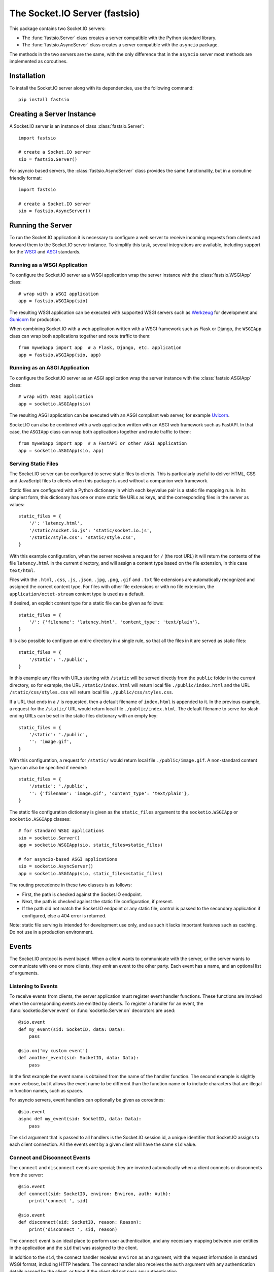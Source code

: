 The Socket.IO Server (fastsio)
==============================

This package contains two Socket.IO servers:

- The :func:`fastsio.Server` class creates a server compatible with the
  Python standard library.
- The :func:`fastsio.AsyncServer` class creates a server compatible with
  the ``asyncio`` package.

The methods in the two servers are the same, with the only difference that in
the ``asyncio`` server most methods are implemented as coroutines.

Installation
------------

To install the Socket.IO server along with its dependencies, use the following
command::

    pip install fastsio

Creating a Server Instance
--------------------------

A Socket.IO server is an instance of class :class:`fastsio.Server`::

    import fastsio

    # create a Socket.IO server
    sio = fastsio.Server()

For asyncio based servers, the :class:`fastsio.AsyncServer` class provides
the same functionality, but in a coroutine friendly format::

    import fastsio

    # create a Socket.IO server
    sio = fastsio.AsyncServer()

Running the Server
------------------

To run the Socket.IO application it is necessary to configure a web server to
receive incoming requests from clients and forward them to the Socket.IO
server instance. To simplify this task, several integrations are available,
including support for the `WSGI <https://wsgi.readthedocs.io/en/latest/what.html>`_
and `ASGI <https://asgi.readthedocs.io/en/latest/>`_ standards.

Running as a WSGI Application
~~~~~~~~~~~~~~~~~~~~~~~~~~~~~

To configure the Socket.IO server as a WSGI application wrap the server
instance with the :class:`fastsio.WSGIApp` class::

    # wrap with a WSGI application
    app = fastsio.WSGIApp(sio)

The resulting WSGI application can be executed with supported WSGI servers
such as `Werkzeug <https://werkzeug.palletsprojects.com>`_ for development and
`Gunicorn <https://gunicorn.org/>`_ for production.

When combining Socket.IO with a web application written with a WSGI framework
such as Flask or Django, the ``WSGIApp`` class can wrap both applications
together and route traffic to them::

    from mywebapp import app  # a Flask, Django, etc. application
    app = fastsio.WSGIApp(sio, app)

Running as an ASGI Application
~~~~~~~~~~~~~~~~~~~~~~~~~~~~~~

To configure the Socket.IO server as an ASGI application wrap the server
instance with the :class:`fastsio.ASGIApp` class::

    # wrap with ASGI application
    app = socketio.ASGIApp(sio)

The resulting ASGI application can be executed with an ASGI compliant web
server, for example `Uvicorn <https://www.uvicorn.org/>`_.

Socket.IO can also be combined with a web application written with an ASGI
web framework such as FastAPI. In that case, the ``ASGIApp`` class can wrap
both applications together and route traffic to them::

    from mywebapp import app  # a FastAPI or other ASGI application
    app = socketio.ASGIApp(sio, app)

Serving Static Files
~~~~~~~~~~~~~~~~~~~~

The Socket.IO server can be configured to serve static files to clients. This
is particularly useful to deliver HTML, CSS and JavaScript files to clients
when this package is used without a companion web framework.

Static files are configured with a Python dictionary in which each key/value
pair is a static file mapping rule. In its simplest form, this dictionary has
one or more static file URLs as keys, and the corresponding files in the server
as values::

    static_files = {
        '/': 'latency.html',
        '/static/socket.io.js': 'static/socket.io.js',
        '/static/style.css': 'static/style.css',
    }

With this example configuration, when the server receives a request for ``/``
(the root URL) it will return the contents of the file ``latency.html`` in the
current directory, and will assign a content type based on the file extension,
in this case ``text/html``.

Files with the ``.html``, ``.css``, ``.js``, ``.json``, ``.jpg``, ``.png``,
``.gif`` and ``.txt`` file extensions are automatically recognized and
assigned the correct content type. For files with other file extensions or
with no file extension, the ``application/octet-stream`` content type is used
as a default.

If desired, an explicit content type for a static file can be given as follows::

    static_files = {
        '/': {'filename': 'latency.html', 'content_type': 'text/plain'},
    }

It is also possible to configure an entire directory in a single rule, so that
all the files in it are served as static files::

    static_files = {
        '/static': './public',
    }

In this example any files with URLs starting with ``/static`` will be served
directly from the ``public`` folder in the current directory, so for example,
the URL ``/static/index.html`` will return local file ``./public/index.html``
and the URL ``/static/css/styles.css`` will return local file
``./public/css/styles.css``.

If a URL that ends in a ``/`` is requested, then a default filename of
``index.html`` is appended to it. In the previous example, a request for the
``/static/`` URL would return local file ``./public/index.html``. The default
filename to serve for slash-ending URLs can be set in the static files
dictionary with an empty key::

    static_files = {
        '/static': './public',
        '': 'image.gif',
    }

With this configuration, a request for ``/static/`` would return
local file ``./public/image.gif``. A non-standard content type can also be
specified if needed::

    static_files = {
        '/static': './public',
        '': {'filename': 'image.gif', 'content_type': 'text/plain'},
    }

The static file configuration dictionary is given as the ``static_files``
argument to the ``socketio.WSGIApp`` or ``socketio.ASGIApp`` classes::

    # for standard WSGI applications
    sio = socketio.Server()
    app = socketio.WSGIApp(sio, static_files=static_files)

    # for asyncio-based ASGI applications
    sio = socketio.AsyncServer()
    app = socketio.ASGIApp(sio, static_files=static_files)

The routing precedence in these two classes is as follows:

- First, the path is checked against the Socket.IO endpoint.
- Next, the path is checked against the static file configuration, if present.
- If the path did not match the Socket.IO endpoint or any static file, control
  is passed to the secondary application if configured, else a 404 error is
  returned.

Note: static file serving is intended for development use only, and as such
it lacks important features such as caching. Do not use in a production
environment.

Events
------

The Socket.IO protocol is event based. When a client wants to communicate with
the server, or the server wants to communicate with one or more clients, they
*emit* an event to the other party. Each event has a name, and an optional list
of arguments.

Listening to Events
~~~~~~~~~~~~~~~~~~~

To receive events from clients, the server application must register event
handler functions. These functions are invoked when the corresponding events
are emitted by clients. To register a handler for an event, the
:func:`socketio.Server.event` or :func:`socketio.Server.on` decorators are used::

    @sio.event
    def my_event(sid: SocketID, data: Data):
        pass

    @sio.on('my custom event')
    def another_event(sid: SocketID, data: Data):
        pass

In the first example the event name is obtained from the name of the handler
function. The second example is slightly more verbose, but it allows the event
name to be different than the function name or to include characters that are
illegal in function names, such as spaces.

For asyncio servers, event handlers can optionally be given as coroutines::

    @sio.event
    async def my_event(sid: SocketID, data: Data):
        pass

The ``sid`` argument that is passed to all handlers is the Socket.IO session
id, a unique identifier that Socket.IO assigns to each client connection. All
the events sent by a given client will have the same ``sid`` value.

Connect and Disconnect Events
~~~~~~~~~~~~~~~~~~~~~~~~~~~~~

The ``connect`` and ``disconnect`` events are special; they are invoked
automatically when a client connects or disconnects from the server::

    @sio.event
    def connect(sid: SocketID, environ: Environ, auth: Auth):
        print('connect ', sid)

    @sio.event
    def disconnect(sid: SocketID, reason: Reason):
        print('disconnect ', sid, reason)

The ``connect`` event is an ideal place to perform user authentication, and
any necessary mapping between user entities in the application and the ``sid``
that was assigned to the client.

In addition to the ``sid``, the connect handler receives ``environ`` as an
argument, with the request information in standard WSGI format, including HTTP
headers. The connect handler also receives the ``auth`` argument with any
authentication details passed by the client, or ``None`` if the client did not
pass any authentication.

After inspecting the arguments, the connect event handler can return ``False``
to reject the connection with the client. Sometimes it is useful to pass data
back to the client being rejected. In that case instead of returning ``False``
a :class:`socketio.exceptions.ConnectionRefusedError` exception can be raised,
and all of its arguments will be sent to the client with the rejection
message::

    @sio.event
    def connect(sid: SocketID, environ: Environ, auth: Auth):
        raise ConnectionRefusedError('authentication failed')

The disconnect handler receives the ``sid`` assigned to the client and a
``reason``, which provides the cause of the disconnection::

    @sio.event
    def disconnect(sid: SocketID, reason: Reason):
        if reason == sio.reason.CLIENT_DISCONNECT:
            print('the client disconnected')
        elif reason == sio.reason.SERVER_DISCONNECT:
            print('the server disconnected the client')
        else:
            print('disconnect reason:', reason)

See the The :attr:`socketio.Server.reason` attribute for a list of possible
disconnection reasons.

Catch-All Event Handlers
~~~~~~~~~~~~~~~~~~~~~~~~

A "catch-all" event handler is invoked for any events that do not have an
event handler. You can define a catch-all handler using ``'*'`` as event name::

   @sio.on('*')
   def any_event(event: Event, sid: SocketID, data: Data):
        pass

Asyncio servers can also use a coroutine::

   @sio.on('*')
   async def any_event(event: Event, sid: SocketID, data: Data):
       pass

A catch-all event handler receives the event name as a first argument. The
remaining arguments are the same as for a regular event handler.

Note that the ``connect`` and ``disconnect`` events have to be defined
explicitly and are not invoked on a catch-all event handler.

Emitting Events to Clients
~~~~~~~~~~~~~~~~~~~~~~~~~~

Socket.IO is a bidirectional protocol, so at any time the server can send an
event to its connected clients. The :func:`socketio.Server.emit` method is
used for this task::

   sio.emit('my event', {'data': 'foobar'})

The first argument is the event name, followed by an optional data payload of
type ``str``, ``bytes``, ``list``, ``dict`` or ``tuple``. When sending a
``list``, ``dict`` or ``tuple``, the elements are also constrained to the same
data types. When a ``tuple`` is sent, the elements of the tuple will be passed
as multiple arguments to the client-side event handler function.

The above example will send the event to all the clients are connected.
Sometimes the server may want to send an event just to one particular client.
This can be achieved by adding a ``to`` argument to the emit call, with the
``sid`` of the client::

   sio.emit('my event', {'data': 'foobar'}, to=user_sid)

The ``to`` argument is used to identify the client that should receive the
event, and is set to the ``sid`` value assigned to that client's connection
with the server. When ``to`` is omitted, the event is broadcasted to all
connected clients.

Acknowledging Events
~~~~~~~~~~~~~~~~~~~~

When a client sends an event to the server, it can optionally request to
receive acknowledgment from the server. The sending of acknowledgements is
automatically managed by the Socket.IO server, but the event handler function
can provide a list of values that are to be passed on to the client with the
acknowledgement simply by returning them::

    @sio.event
    def my_event(sid: SocketID, data: Data):
        # handle the message
        return "OK", 123  # <-- client will have these as acknowledgement

Requesting Client Acknowledgements
~~~~~~~~~~~~~~~~~~~~~~~~~~~~~~~~~~

Similar to how clients can request acknowledgements from the server, when the
server is emitting to a single client it can also ask the client to acknowledge
the event, and optionally return one or more values as a response.

The Socket.IO server supports two ways of working with client acknowledgements.
The most convenient method is to replace :func:`socketio.Server.emit` with
:func:`socketio.Server.call`. The ``call()`` method will emit the event, and
then wait until the client sends an acknowledgement, returning any values
provided by the client::

    response = sio.call('my event', {'data': 'foobar'}, to=user_sid)

A much more primitive acknowledgement solution uses callback functions. The
:func:`socketio.Server.emit` method has an optional ``callback`` argument that
can be set to a callable. If this argument is given, the callable will be
invoked after the client has processed the event, and any values returned by
the client will be passed as arguments to this function::

    def my_callback():
        print("callback invoked!")

    sio.emit('my event', {'data': 'foobar'}, to=user_sid, callback=my_callback)

Rooms
-----

To make it easy for the server to emit events to groups of related clients,
the application can put its clients into "rooms", and then address messages to
these rooms.

In previous examples, the ``to`` argument of the :func:`socketio.SocketIO.emit`
method was used to designate a specific client as the recipient of the event.
The ``to`` argument can also be given the name of a room, and then all the
clients that are in that room will receive the event.

The application can create as many rooms as needed and manage which clients are
in them using the :func:`socketio.Server.enter_room` and
:func:`socketio.Server.leave_room` methods. Clients can be in as many
rooms as needed and can be moved between rooms when necessary.

::

    @sio.event
    def begin_chat(sid: SocketID):
        sio.enter_room(sid, 'chat_users')

    @sio.event
    def exit_chat(sid: SocketID):
        sio.leave_room(sid, 'chat_users')

In chat applications it is often desired that an event is broadcasted to all
the members of the room except one, which is the originator of the event such
as a chat message. The :func:`socketio.Server.emit` method provides an
optional ``skip_sid`` argument to indicate a client that should be skipped
during the broadcast.

::

    @sio.event
    def my_message(sid: SocketID, data: Data):
        sio.emit('my reply', data, room='chat_users', skip_sid=sid)

Namespaces
----------

The Socket.IO protocol supports multiple logical connections, all multiplexed
on the same physical connection. Clients can open multiple connections by
specifying a different *namespace* on each. A namespace is given by the client
as a pathname following the hostname and port. For example, connecting to
*http://example.com:8000/chat* would open a connection to the namespace
*/chat*.

Each namespace works independently from the others, with separate session
IDs (``sid``\ s), event handlers and rooms. Namespaces can be defined directly
in the event handler functions, or they can also be created as classes.

Decorator-Based Namespaces
~~~~~~~~~~~~~~~~~~~~~~~~~~

Decorator-based namespaces are regular event handlers that include the
``namespace`` argument in their decorator::

    @sio.event(namespace='/chat')
    def my_custom_event(sid: SocketID, data: Data):
        pass

    @sio.on('my custom event', namespace='/chat')
    def my_custom_event(sid: SocketID, data: Data):
        pass

When emitting an event, the ``namespace`` optional argument is used to specify
which namespace to send it on. When the ``namespace`` argument is omitted, the
default Socket.IO namespace, which is named ``/``, is used.

It is important that applications that use multiple namespaces specify the
correct namespace when setting up their event handlers and rooms using the
optional ``namespace`` argument. This argument must also be specified when
emitting events under a namespace. Most methods in the :class:`socketio.Server`
class have the optional ``namespace`` argument.

Class-Based Namespaces
~~~~~~~~~~~~~~~~~~~~~~

As an alternative to the decorator-based namespaces, the event handlers that
belong to a namespace can be created as methods in a subclass of
:class:`socketio.Namespace`::

    class MyCustomNamespace(socketio.Namespace):
        def on_connect(self, sid: SocketID, environ: Environ):
            pass

        def on_disconnect(self, sid: SocketID, reason: Reason):
            pass

        def on_my_event(self, sid: SocketID, data: Data):
            self.emit('my_response', data)

    sio.register_namespace(MyCustomNamespace('/test'))

For asyncio based servers, namespaces must inherit from
:class:`socketio.AsyncNamespace`, and can define event handlers as coroutines
if desired::

    class MyCustomNamespace(socketio.AsyncNamespace):
        def on_connect(self, sid: SocketID, environ: Environ):
            pass

        def on_disconnect(self, sid: SocketID, reason: Reason):
            pass

        async def on_my_event(self, sid: SocketID, data: Data):
            await self.emit('my_response', data)

    sio.register_namespace(MyCustomNamespace('/test'))

When class-based namespaces are used, any events received by the server are
dispatched to a method named as the event name with the ``on_`` prefix. For
example, event ``my_event`` will be handled by a method named ``on_my_event``.
If an event is received for which there is no corresponding method defined in
the namespace class, then the event is ignored. All event names used in
class-based namespaces must use characters that are legal in method names.

As a convenience to methods defined in a class-based namespace, the namespace
instance includes versions of several of the methods in the
:class:`socketio.Server` and :class:`socketio.AsyncServer` classes that default
to the proper namespace when the ``namespace`` argument is not given.

In the case that an event has a handler in a class-based namespace, and also a
decorator-based function handler, only the standalone function handler is
invoked.

It is important to note that class-based namespaces are singletons. This means
that a single instance of a namespace class is used for all clients, and
consequently, a namespace instance cannot be used to store client specific
information.

Catch-All Namespaces
~~~~~~~~~~~~~~~~~~~~

Similarily to catch-all event handlers, a "catch-all" namespace can be used
when defining event handlers for any connected namespaces that do not have an
explicitly defined event handler. As with catch-all events, ``'*'`` is used in
place of a namespace::

   @sio.on('my_event', namespace='*')
   def my_event_any_namespace(namespace, sid: SocketID, data: Data):
       pass

For these events, the namespace is passed as first argument, followed by the
regular arguments of the event.

A catch-all class-based namespace handler can be defined by passing ``'*'`` as
the namespace during registration::

    sio.register_namespace(MyCustomNamespace('*'))

A "catch-all" handler for all events on all namespaces can be defined as
follows::

   @sio.on('*', namespace='*')
   def any_event_any_namespace(event, namespace, sid: SocketID, data: Data):
       pass

Event handlers with catch-all events and namespaces receive the event name and
the namespace as first and second arguments.

User Sessions
-------------

The server can maintain application-specific information in a user session
dedicated to each connected client. Applications can use the user session to
write any details about the user that need to be preserved throughout the life
of the connection, such as usernames or user ids.

The ``save_session()`` and ``get_session()`` methods are used to store and
retrieve information in the user session::

    @sio.event
    def connect(sid: SocketID, environ: Environ):
        username = authenticate_user(environ)
        sio.save_session(sid, {'username': username})

    @sio.event
    def message(sid: SocketID, data: Data):
        session = sio.get_session(sid)
        print('message from ', session['username'])

For the ``asyncio`` server, these methods are coroutines::

    @sio.event
    async def connect(sid: SocketID, environ: Environ):
        username = authenticate_user(environ)
        await sio.save_session(sid, {'username': username})

    @sio.event
    async def message(sid: SocketID, data: Data):
        session = await sio.get_session(sid)
        print('message from ', session['username'])

The session can also be manipulated with the `session()` context manager::

    @sio.event
    def connect(sid: SocketID, environ: Environ):
        username = authenticate_user(environ)
        with sio.session(sid) as session:
            session['username'] = username

    @sio.event
    def message(sid: SocketID, data: Data):
        with sio.session(sid) as session:
            print('message from ', session['username'])

For the ``asyncio`` server, an asynchronous context manager is used::

    @sio.event
    async def connect(sid: SocketID, environ: Environ):
        username = authenticate_user(environ)
        async with sio.session(sid) as session:
            session['username'] = username

    @sio.event
    async def message(sid: SocketID, data: Data):
        async with sio.session(sid) as session:
            print('message from ', session['username'])

The ``get_session()``, ``save_session()`` and ``session()`` methods take an
optional ``namespace`` argument. If this argument isn't provided, the session
is attached to the default namespace.

Note: the contents of the user session are destroyed when the client
disconnects. In particular, user session contents are not preserved when a
client reconnects after an unexpected disconnection from the server.

Cross-Origin Controls
---------------------

For security reasons, this server enforces a same-origin policy by default. In
practical terms, this means the following:

- If an incoming HTTP or WebSocket request includes the ``Origin`` header,
  this header must match the scheme and host of the connection URL. In case
  of a mismatch, a 400 status code response is returned and the connection is
  rejected.
- No restrictions are imposed on incoming requests that do not include the
  ``Origin`` header.

If necessary, the ``cors_allowed_origins`` option can be used to allow other
origins. This argument can be set to a string to set a single allowed origin, or
to a list to allow multiple origins. A special value of ``'*'`` can be used to
instruct the server to allow all origins, but this should be done with care, as
this could make the server vulnerable to Cross-Site Request Forgery (CSRF)
attacks.

Monitoring and Administration
-----------------------------

The Socket.IO server can be configured to accept connections from the official
`Socket.IO Admin UI <https://socket.io/docs/v4/admin-ui/>`_. This tool provides
real-time information about currently connected clients, rooms in use and
events being emitted. It also allows an administrator to manually emit events,
change room assignments and disconnect clients. The hosted version of this tool
is available at `https://admin.socket.io <https://admin.socket.io>`_. 

Given that enabling this feature can affect the performance of the server, it
is disabled by default. To enable it, call the
:func:`instrument() <socketio.Server.instrument>` method. For example::

    import os
    import fastsio

    sio = fastsio.Server(cors_allowed_origins=[
        'http://localhost:5000',
        'https://admin.socket.io',
    ])
    sio.instrument(auth={
        'username': 'admin',
        'password': os.environ['ADMIN_PASSWORD'],
    })

This configures the server to accept connections from the hosted Admin UI
client. Administrators can then open https://admin.socket.io in their web
browsers and log in with username ``admin`` and the password given by the
``ADMIN_PASSWORD`` environment variable. To ensure the Admin UI front end is
allowed to connect, CORS is also configured.

Consult the reference documentation to learn about additional configuration
options that are available.

Debugging and Troubleshooting
-----------------------------

To help you debug issues, the server can be configured to output logs to the
terminal::

    import fastsio

    # standard Python
    sio = fastsio.Server(logger=True, engineio_logger=True)

    # asyncio
    sio = fastsio.AsyncServer(logger=True, engineio_logger=True)

The ``logger`` argument controls logging related to the Socket.IO protocol,
while ``engineio_logger`` controls logs that originate in the low-level
Engine.IO transport. These arguments can be set to ``True`` to output logs to
``stderr``, or to an object compatible with Python's ``logging`` package
where the logs should be emitted to. A value of ``False`` disables logging.

Logging can help identify the cause of connection problems, 400 responses,
bad performance and other issues.

Concurrency and Web Server Integration
--------------------------------------

The Socket.IO server can be configured with different concurrency models
depending on the needs of the application and the web server that is used. The
concurrency model is given by the ``async_mode`` argument in the server. For
example::

    sio = socketio.Server(async_mode='threading')

The following sub-sections describe the available concurrency options for
synchronous and asynchronous servers.

Standard Modes
~~~~~~~~~~~~~~

- ``threading``: the server will use Python threads for concurrency and will
  run on any multi-threaded WSGI server. This is the default mode when no other
  concurrency libraries are installed.
- ``gevent``: the server will use greenlets through the
  `gevent <http://www.gevent.org/>`_ library for concurrency. A web server that
  is compatible with ``gevent`` is required.
- ``gevent_uwsgi``: a variation of the ``gevent`` mode that is designed to work
  with the `uWSGI <https://uwsgi-docs.readthedocs.io/en/latest/>`_ web server.
- ``eventlet``: the server will use greenlets through the
  `eventlet <http://eventlet.net/>`_ library for concurrency. A web server that
  is compatible with ``eventlet`` is required. Use of ``eventlet`` is not
  recommended due to this project being in maintenance mode.

Asyncio Modes
~~~~~~~~~~~~~

The asynchronous options are all based on the
`asyncio <https://docs.python.org/3/library/asyncio.html>`_ package of the
Python standard library, with minor variations depending on the web server
platform that is used.

- ``asgi``: use of any
  `ASGI <https://asgi.readthedocs.io/en/latest/>`_ web server is required.
- ``aiohttp``: use of the `aiohttp <http://aiohttp.readthedocs.io/>`_ web
  framework and server is required.
- ``tornado``: use of the `Tornado <http://www.tornadoweb.org/>`_ web framework
  and server is required.
- ``sanic``: use of the `Sanic <http://sanic.readthedocs.io/>`_ web framework
  and server is required. When using Sanic, it is recommended to use the
  ``asgi`` mode instead.

.. _deployment-strategies:

Deployment Strategies
---------------------

The following sections describe a variety of deployment strategies for
Socket.IO servers.

Gunicorn
~~~~~~~~

The simplest deployment strategy for the Socket.IO server is to use the popular
`Gunicorn <http://gunicorn.org>`_ web server in multi-threaded mode. The
Socket.IO server must be wrapped by the :class:`socketio.WSGIApp` class, so
that it is compatible with the WSGI protocol::

    sio = socketio.Server(async_mode='threading')
    app = socketio.WSGIApp(sio)

If desired, the ``socketio.WSGIApp`` class can forward any traffic that is not
Socket.IO to another WSGI application, making it possible to deploy a standard
WSGI web application built with frameworks such as Flask or Django and the
Socket.IO server as a bundle::

   sio = socketio.Server(async_mode='threading')
   app = socketio.WSGIApp(sio, other_wsgi_app)

The example that follows shows how to start a Socket.IO application using
Gunicorn's threaded worker class::

    $ gunicorn --workers 1 --threads 100 --bind 127.0.0.1:5000 module:app

With the above configuration the server will be able to handle close to 100
concurrent clients.

It is also possible to use more than one worker process, but this has two
additional requirements:

- The clients must connect directly over WebSocket. The long-polling transport
  is incompatible with the way Gunicorn load balances requests among workers.
  To disable long-polling in the server, add ``transports=['websocket']`` in
  the server constructor. Clients will have a similar option to initiate the
  connection with WebSocket.
- The :func:`socketio.Server` instances in each worker must be configured with
  a message queue to allow the workers to communicate with each other. See the
  :ref:`using-a-message-queue` section for more information.

When using multiple workers, the approximate number of connections the server
will be able to accept can be calculated as the number of workers multiplied by
the number of threads per worker.

Note that Gunicorn can also be used alongside ``uvicorn``, ``gevent`` and
``eventlet``. These options are discussed under the appropriate sections below.

Uvicorn (and other ASGI web servers)
~~~~~~~~~~~~~~~~~~~~~~~~~~~~~~~~~~~~

When working with an asynchronous Socket.IO server, the easiest deployment
strategy is to use an ASGI web server such as
`Uvicorn <https://www.uvicorn.org/>`_.

The ``socketio.ASGIApp`` class is an ASGI compatible application that can
forward Socket.IO traffic to a ``socketio.AsyncServer`` instance::

   sio = socketio.AsyncServer(async_mode='asgi')
   app = socketio.ASGIApp(sio)

If desired, the ``socketio.ASGIApp`` class can forward any traffic that is not
Socket.IO to another ASGI application, making it possible to deploy a standard
ASGI web application built with a framework such as FastAPI and the Socket.IO
server as a bundle::

   sio = socketio.AsyncServer(async_mode='asgi')
   app = socketio.ASGIApp(sio, other_asgi_app)

The following example starts the application with Uvicorn::

    uvicorn --port 5000 module:app

Uvicorn can also be used through its Gunicorn worker::

    gunicorn --workers 1 --worker-class uvicorn.workers.UvicornWorker --bind 127.0.0.1:5000

See the Gunicorn section above for information on how to use Gunicorn with
multiple workers.

Hypercorn, Daphne, and other ASGI servers
!!!!!!!!!!!!!!!!!!!!!!!!!!!!!!!!!!!!!!!!!

To use an ASGI web server other than Uvicorn, configure the application for
ASGI as shown above for Uvicorn, then follow the documentation of your chosen
web server to start the application.

Aiohttp
~~~~~~~

Another option for deploying an asynchronous Socket.IO server is to use the
`Aiohttp <http://aiohttp.readthedocs.io/>`_ web framework and server. Instances
of class ``socketio.AsyncServer`` will automatically use Aiohttp
if the library is installed. To request its use explicitly, the ``async_mode``
option can be given in the constructor::

    sio = socketio.AsyncServer(async_mode='aiohttp')

A server configured for Aiohttp must be attached to an existing application::

    app = web.Application()
    sio.attach(app)

The Aiohttp application can define regular routes that will coexist with the
Socket.IO server. A typical pattern is to add routes that serve a client
application and any associated static files.

The Aiohttp application is then executed in the usual manner::

    if __name__ == '__main__':
        web.run_app(app)

Gevent
~~~~~~

When a multi-threaded web server is unable to satisfy the concurrency and
scalability requirements of the application, an option to try is
`Gevent <http://www.gevent.org>`_. Gevent is a coroutine-based concurrency library
based on greenlets, which are significantly lighter than threads.

Instances of class ``socketio.Server`` will automatically use Gevent if the
library is installed. To request gevent to be selected explicitly, the
``async_mode`` option can be given in the constructor::

    sio = socketio.Server(async_mode='gevent')

The Socket.IO server must be wrapped by the :class:`socketio.WSGIApp` class, so
that it is compatible with the WSGI protocol::

    app = socketio.WSGIApp(sio)

If desired, the ``socketio.WSGIApp`` class can forward any traffic that is not
Socket.IO to another WSGI application, making it possible to deploy a standard
WSGI web application built with frameworks such as Flask or Django and the
Socket.IO server as a bundle::

    sio = socketio.Server(async_mode='gevent')
    app = socketio.WSGIApp(sio, other_wsgi_app)

A server configured for Gevent is deployed as a regular WSGI application
using the provided ``socketio.WSGIApp``::

    from gevent import pywsgi

    pywsgi.WSGIServer(('', 8000), app).serve_forever()

Gevent with Gunicorn
!!!!!!!!!!!!!!!!!!!!

An alternative to running the gevent WSGI server as above is to use
`Gunicorn <gunicorn.org>`_ with its Gevent worker. The command to launch the
application under Gunicorn and Gevent is shown below::

    $ gunicorn -k gevent -w 1 -b 127.0.0.1:5000 module:app

See the Gunicorn section above for information on how to use Gunicorn with
multiple workers.

Gevent provides a ``monkey_patch()`` function that replaces all the blocking
functions in the standard library with equivalent asynchronous versions. While
the Socket.IO server does not require monkey patching, other libraries such as
database or message queue drivers are likely to require it.

Gevent with uWSGI
!!!!!!!!!!!!!!!!!

When using the uWSGI server in combination with gevent, the Socket.IO server
can take advantage of uWSGI's native WebSocket support.

Instances of class ``socketio.Server`` will automatically use this option for
asynchronous operations if both gevent and uWSGI are installed and eventlet is
not installed. To request this asynchronous mode explicitly, the
``async_mode`` option can be given in the constructor::

    # gevent with uWSGI
    sio = socketio.Server(async_mode='gevent_uwsgi')

A complete explanation of the configuration and usage of the uWSGI server is
beyond the scope of this documentation. The uWSGI server is a fairly complex
package that provides a large and comprehensive set of options. It must be
compiled with WebSocket and SSL support for the WebSocket transport to be
available. As way of an introduction, the following command starts a uWSGI
server for the ``latency.py`` example on port 5000::

    $ uwsgi --http :5000 --gevent 1000 --http-websockets --master --wsgi-file latency.py --callable app

Tornado
~~~~~~~

Instances of class ``socketio.AsyncServer`` will automatically use
`Tornado <http://www.tornadoweb.org//>`_ if the library is installed. To
request its use explicitly, the ``async_mode`` option can be given in the
constructor::

    sio = socketio.AsyncServer(async_mode='tornado')

A server configured for Tornado must include a request handler for
Socket.IO::

    app = tornado.web.Application(
        [
            (r"/socket.io/", socketio.get_tornado_handler(sio)),
        ],
        # ... other application options
    )

The Tornado application can define other routes that will coexist with the
Socket.IO server. A typical pattern is to add routes that serve a client
application and any associated static files.

The Tornado application is then executed in the usual manner::

    app.listen(port)
    tornado.ioloop.IOLoop.current().start()

Eventlet
~~~~~~~~

.. note::
   Eventlet is not in active development anymore, and for that reason the
   current recommendation is to not use it for new projects.

`Eventlet <http://eventlet.net/>`_ is a high performance concurrent networking
library for Python that uses coroutines, enabling code to be written in the
same style used with the blocking standard library functions. An Socket.IO
server deployed with eventlet has access to the long-polling and WebSocket
transports.

Instances of class ``socketio.Server`` will automatically use eventlet for
asynchronous operations if the library is installed. To request its use
explicitly, the ``async_mode`` option can be given in the constructor::

    sio = socketio.Server(async_mode='eventlet')

A server configured for eventlet is deployed as a regular WSGI application
using the provided ``socketio.WSGIApp``::

    import eventlet

    app = socketio.WSGIApp(sio)
    eventlet.wsgi.server(eventlet.listen(('', 8000)), app)

Eventlet with Gunicorn
!!!!!!!!!!!!!!!!!!!!!!

An alternative to running the eventlet WSGI server as above is to use
`gunicorn <gunicorn.org>`_, a fully featured pure Python web server. The
command to launch the application under gunicorn is shown below::

    $ gunicorn -k eventlet -w 1 module:app

See the Gunicorn section above for information on how to use Gunicorn with
multiple workers.

Eventlet provides a ``monkey_patch()`` function that replaces all the blocking
functions in the standard library with equivalent asynchronous versions. While
python-socketio does not require monkey patching, other libraries such as
database drivers are likely to require it.

Sanic
~~~~~

.. note::
   The Sanic integration has not been updated in a long time. It is currently
   recommended that a Sanic application is deployed with the ASGI integration.

.. _using-a-message-queue:

Using a Message Queue
---------------------

When working with distributed applications, it is often necessary to access
the functionality of the Socket.IO from multiple processes. There are two
specific use cases:

- Highly available applications may want to use horizontal scaling of the
  Socket.IO server to be able to handle very large number of concurrent
  clients.
- Applications that use work queues such as
  `Celery <http://www.celeryproject.org/>`_ may need to emit an event to a
  client once a background job completes. The most convenient place to carry
  out this task is the worker process that handled this job.

As a solution to the above problems, the Socket.IO server can be configured
to connect to a message queue such as `Redis <http://redis.io/>`_ or
`RabbitMQ <https://www.rabbitmq.com/>`_, to communicate with other related
Socket.IO servers or auxiliary workers.

Redis
~~~~~

To use a Redis message queue, a Python Redis client must be installed::

    # socketio.Server class
    pip install redis

The Redis queue is configured through the :class:`socketio.RedisManager` and
:class:`socketio.AsyncRedisManager` classes. These classes connect directly to
the Redis store and use the queue's pub/sub functionality::

    # socketio.Server class
    mgr = socketio.RedisManager('redis://')
    sio = socketio.Server(client_manager=mgr)

    # socketio.AsyncServer class
    mgr = socketio.AsyncRedisManager('redis://')
    sio = socketio.AsyncServer(client_manager=mgr)

The ``client_manager`` argument instructs the server to connect to the given
message queue, and to coordinate with other processes connected to the queue.

Kombu
~~~~~

`Kombu <http://kombu.readthedocs.org/en/latest/>`_ is a Python package that
provides access to RabbitMQ and many other message queues. It can be installed
with pip::

    pip install kombu

To use RabbitMQ or other AMQP protocol compatible queues, that is the only
required dependency. But for other message queues, Kombu may require
additional packages. For example, to use a Redis queue via Kombu, the Python
package for Redis needs to be installed as well::

    pip install redis

The queue is configured through the :class:`socketio.KombuManager`::

    mgr = socketio.KombuManager('amqp://')
    sio = socketio.Server(client_manager=mgr)

The connection URL passed to the :class:`KombuManager` constructor is passed
directly to Kombu's `Connection object
<http://kombu.readthedocs.org/en/latest/userguide/connections.html>`_, so
the Kombu documentation should be consulted for information on how to build
the correct URL for a given message queue.

Note that Kombu currently does not support asyncio, so it cannot be used with
the :class:`socketio.AsyncServer` class.

Kafka
~~~~~

`Apache Kafka <https://kafka.apache.org/>`_ is supported through the
`kafka-python <https://kafka-python.readthedocs.io/en/master/index.html>`_
package::

    pip install kafka-python

Access to Kafka is configured through the :class:`socketio.KafkaManager`
class::

    mgr = socketio.KafkaManager('kafka://')
    sio = socketio.Server(client_manager=mgr)

Note that Kafka currently does not support asyncio, so it cannot be used with
the :class:`socketio.AsyncServer` class.

AioPika
~~~~~~~

A RabbitMQ message queue is supported in asyncio applications through the 
`AioPika <https://aio-pika.readthedocs.io/en/latest/>`_ package::
You need to install aio_pika with pip::

    pip install aio_pika

The RabbitMQ queue is configured through the
:class:`socketio.AsyncAioPikaManager` class::

    mgr = socketio.AsyncAioPikaManager('amqp://')
    sio = socketio.AsyncServer(client_manager=mgr)

Horizontal Scaling
~~~~~~~~~~~~~~~~~~

Socket.IO is a stateful protocol, which makes horizontal scaling more
difficult. When deploying a cluster of Socket.IO processes, all processes must
connect to the message queue by passing the ``client_manager`` argument to the
server instance. This enables the workers to communicate and coordinate complex
operations such as broadcasts.

If the long-polling transport is used, then there are two additional
requirements that must be met:

- Each Socket.IO process must be able to handle multiple requests
  concurrently. This is needed because long-polling clients send two
  requests in parallel. Worker processes that can only handle one request at a
  time are not supported.
- The load balancer must be configured to always forward requests from a
  client to the same worker process, so that all requests coming from a client
  are handled by the same node. Load balancers call this *sticky sessions*, or
  *session affinity*.

Emitting from external processes
~~~~~~~~~~~~~~~~~~~~~~~~~~~~~~~~

To have a process other than a server connect to the queue to emit a message,
the same client manager classes can be used as standalone objects. In this
case, the ``write_only`` argument should be set to ``True`` to disable the
creation of a listening thread, which only makes sense in a server. For
example::

    # connect to the redis queue as an external process
    external_sio = socketio.RedisManager('redis://', write_only=True)

    # emit an event
    external_sio.emit('my event', data={'foo': 'bar'}, room='my room')

A limitation of the write-only client manager object is that it cannot receive
callbacks when emitting. When the external process needs to receive callbacks,
using a client to connect to the server with read and write support is a better
option than a write-only client manager.
